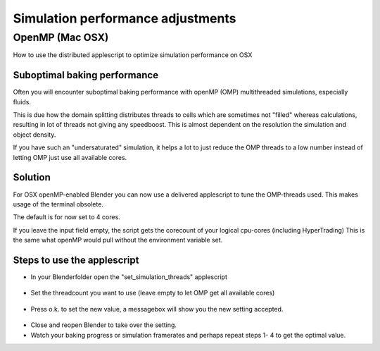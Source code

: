 
Simulation performance adjustments
==================================


OpenMP (Mac OSX)
----------------


How to use the distributed applescript to optimize simulation performance on OSX


Suboptimal baking performance
~~~~~~~~~~~~~~~~~~~~~~~~~~~~~


Often you will encounter suboptimal baking performance with openMP (OMP)
multithreaded simulations, especially fluids.

This is due how the domain splitting distributes threads to cells which are sometimes
not "filled" whereas calculations, resulting in lot of threads not giving any speedboost.
This is almost dependent on the resolution the simulation and object density.

If you have such an "undersaturated" simulation, it helps a lot to just reduce the OMP threads
to a low number instead of letting OMP just use all available cores.


Solution
~~~~~~~~


For OSX openMP-enabled Blender you can now use a delivered applescript to tune the
OMP-threads used. This makes usage of the terminal obsolete.

The default is for now set to 4 cores.

If you leave the input field empty, the script gets the corecount of your logical cpu-cores
(including HyperTrading)
This is the same what openMP would pull without the environment variable set.


Steps to use the applescript
~~~~~~~~~~~~~~~~~~~~~~~~~~~~


- In your Blenderfolder open the "set_simulation_threads" applescript

.. figure:: /images/Thread_Applescript.jpg


- Set the threadcount you want to use (leave empty to let OMP get all available cores)

.. figure:: /images/Thread_Setting.jpg


- Press o.k. to set the new value, a messagebox will show you the new setting accepted.

.. figure:: /images/Thread_Information.jpg


- Close and reopen Blender to take over the setting.
- Watch your baking progress or simulation framerates and perhaps repeat steps 1- 4 to get the optimal value.